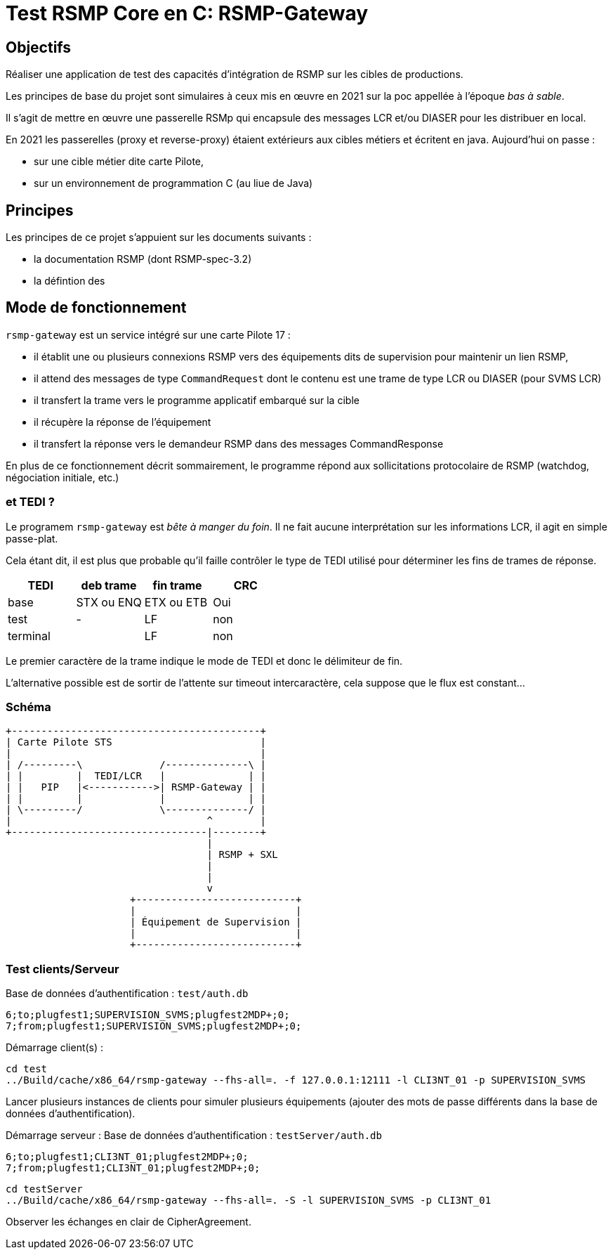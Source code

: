 = Test RSMP Core en C: RSMP-Gateway

== Objectifs

Réaliser une application de test des capacités d'intégration de RSMP sur les cibles de productions.

Les principes de base du projet sont simulaires à ceux mis en œuvre en 2021 sur la poc appellée à l'époque _bas à sable_.

Il s'agit de mettre en œuvre une passerelle RSMp qui encapsule des messages LCR et/ou DIASER pour les distribuer en local.

En 2021 les passerelles (proxy et reverse-proxy) étaient extérieurs aux cibles métiers et écritent en java. Aujourd'hui on passe :

* sur une cible métier dite carte Pilote,
* sur un environnement de programmation C (au liue de Java)

== Principes
Les principes de ce projet s'appuient sur les documents suivants :

* la documentation RSMP (dont RSMP-spec-3.2)
* la défintion des 


== Mode de fonctionnement

`rsmp-gateway` est un service intégré sur une carte Pilote 17 :

* il établit une ou plusieurs connexions RSMP vers des équipements dits de supervision pour maintenir un lien RSMP,
* il attend des messages de type `CommandRequest` dont le contenu est une trame de type LCR ou DIASER (pour SVMS LCR)
* il transfert la trame vers le programme applicatif embarqué sur la cible
* il récupère la réponse de l'équipement
* il transfert la réponse vers le demandeur RSMP dans des messages CommandResponse

En plus de ce fonctionnement décrit sommairement, le programme répond aux sollicitations protocolaire de RSMP (watchdog, négociation initiale, etc.)

=== et TEDI ?
Le programem `rsmp-gateway` est _bête à manger du foin_. Il ne fait aucune interprétation sur les informations LCR, il agit en simple passe-plat.

Cela étant dit, il est plus que probable qu'il faille contrôler le type de TEDI utilisé pour déterminer les fins de trames de réponse.

|===
| TEDI | deb trame | fin trame | CRC

| base | STX ou ENQ | ETX ou ETB | Oui
| test | -  | LF | non
| terminal | | LF | non
|===

Le premier caractère de la trame indique le mode de TEDI et donc le délimiteur de fin. 

L'alternative possible est de sortir de l'attente sur timeout intercaractère, cela suppose que le flux est constant...

=== Schéma
[ditaa]
----
+------------------------------------------+
| Carte Pilote STS                         |
|                                          |
| /---------\             /--------------\ |
| |         |  TEDI/LCR   |              | |
| |   PIP   |<----------->| RSMP-Gateway | |
| |         |             |              | |
| \---------/             \--------------/ |
|                                 ^        |
+---------------------------------|--------+
                                  | 
                                  | RSMP + SXL 
                                  | 
                                  |
                                  v
                     +---------------------------+
                     |                           |
                     | Équipement de Supervision |
                     |                           |
                     +---------------------------+
----

=== Test clients/Serveur

Base de données d'authentification : `test/auth.db`
```console	
6;to;plugfest1;SUPERVISION_SVMS;plugfest2MDP+;0;
7;from;plugfest1;SUPERVISION_SVMS;plugfest2MDP+;0;
```
Démarrage client(s) :
```console
cd test
../Build/cache/x86_64/rsmp-gateway --fhs-all=. -f 127.0.0.1:12111 -l CLI3NT_01 -p SUPERVISION_SVMS
```
Lancer plusieurs instances de clients pour simuler plusieurs équipements (ajouter des mots de passe différents dans la base de données d'authentification).


Démarrage serveur :
Base de données d'authentification : `testServer/auth.db`
```console
6;to;plugfest1;CLI3NT_01;plugfest2MDP+;0;
7;from;plugfest1;CLI3NT_01;plugfest2MDP+;0;
```

```console
cd testServer
../Build/cache/x86_64/rsmp-gateway --fhs-all=. -S -l SUPERVISION_SVMS -p CLI3NT_01
```

Observer les échanges en clair de CipherAgreement.


//www.plantuml.com/plantuml/png/lLN1RXit4BtlLppOXpP0Da1qD0etKjC61O9MQ7CB38FB7KcikIH33cNvRtfLVsD_hAIi5ILeqqONdxJGctcSntapV1TOU8wThbpwLL8vOHW_RvYy4JhSJz-y_IeogHgxmTMSoDzFht3zKIrNFDEHgbQmQ4GWpDw_l__q-mb33i-q8tycHZ8j4cjrH3qRg3zuUZhFcerHpOwfgXCvg6yFDTpWYWRi2f-rNIe3SLSDEEeK_ApXfi0GQw6qQ3JXnnBwGrqVGkr3ENC0ow4PBdb3ERDTES5sXD6QJcx-ICJaVqIKs7Gf_ta2Iar5jLoHV81xn3wiMdeR7JvjyDDAQ4rcIGS8evT1fhKBhHPqp09ZcM3Nv8iXK4CP9jygJs0RGmgAQn9nWouiIys8hBGAmd2Xg-54G4F1AeEMiEwtNYqKUNo9tqMJPNG9yPHuVQ9IWGaLu5Nu4YbdIAiJgRAxz0dae2vWMj_EG8nPVJj5_pSqvRATyEaBpbksAPUgB7GdguAGhDQ2gLp8zLoPXtDWCW0lRj7VxEcX2VryxQczEt6gfqKCr5Qus7sd6UVaaq9-cVRcxiBPQRxYx0zave-b9SEkmXWxRehTZmPhB-hRvWk_J7_zU6Ryb9JT6nGciCrVn07ogKbe8qA_3GZH9uIzCC5Pdz1MBHR9t6GulAwE_El8y-wZen34al0zyRElkouQ9GKhQrublH5TAj7iG2toEJ9gghBSrPEpl7gJr8Q4gKun-UpujwK0f4oV1oGaCA3Q7TD5pSffsf3FIieORX8BcRsaLsL4K0tgZng-l-Rb_F4FDzwoFnyLorNkMajdVMlfREp6_foCxnxKY6POE0WaFJ4SHKR_JnOiXPPHzzlNIB6IuWREzrlPRrlgyctkbr9kcRFHvoXzs8nehLgJ6RZQVii-AWufg1KcF2yxJG7I6ixUoSWmAZcP8TPM-TmlAPoGYlijsXsJj2tvNFlSccKA8vcYdeLeJP2fvgFLb3ukVmvVxAqQF-62nsqqzbqI7JlzBm00

//www.plantuml.com/plantuml/png/bLJDZjis4BxpAJxOXpP0520wBefjhAOfYgRemjTW4T3Kn6P3aIevT6rW7wPNzpNqOXqvjgM5rJQ-sVf-vflHZDuarf5puzGgx31x88eV5pFCtzlrXd-Aj5UjuDROLdl65_ZLwwc7fI9VGrpKoAewMrKkqxMgchAgnAhMh5Sw4QgtRp--M_xsws3-JF3ZZYbwxT9WDO6KIftBuRlYqiKTPdHcpV31XRNrq8y3joZkBm7ki2R-XVOJFF4iHhpFChHnzQ5czRyror6-yj-upreRcVU251h2fEhfwKcfTGovnNA77pRQEV9hmecW52PdD30LV612s58StXuAQ6EePHfP9WiJV6tP1fzWVP-64bBmZDWTihUKq8OSuGYH36s3ZRrLjEcFJ29spYOHeqHDZVQryCtPFc5Ht5SWHbNSBz3zrNkcaEj8QFNHius1WxYG0ldwIsubGTbkDTFGwFp1-i_NG7a2HYCPRu9qkdxuSv1TaA_VijNZZIiYWakPVYz7x20Tr7GTvddw8Sun_R8TYoxCgOVbz8j7WUm5oLlI6ObC94PBcT7zpP5Wj3FPTOUN4AwXl4ChxybqXvgQXZmZitKsTOVJAWZBNROHTR1RycUlkZjmp9QJa6hj4pZa9FJKxndtqqgdGEVk87pgNHZMdLp8co1Eq5ioSDzeRonvJp2I4jyFgt9rO1_cIweV_-FEC2z7fuPtYv_VJmojx5SyMPG8gz-94yn-9UXA7uUGSXI4exJNXYXeRJzzwWwHFAUNwdmQDQ6boCSV3QMaruHlYVk_9ZHDzjRe_knUAEYCHbBw8-XqNyTaHwhVXis-3RnvXJiamMnZcM9_IQ-7011b99H80gPZaIOxjgsZdP2JnOfIiBvttua7-LD3ByP79xzk-lRU_k6ytNpompafU2FnS-F-0G00

